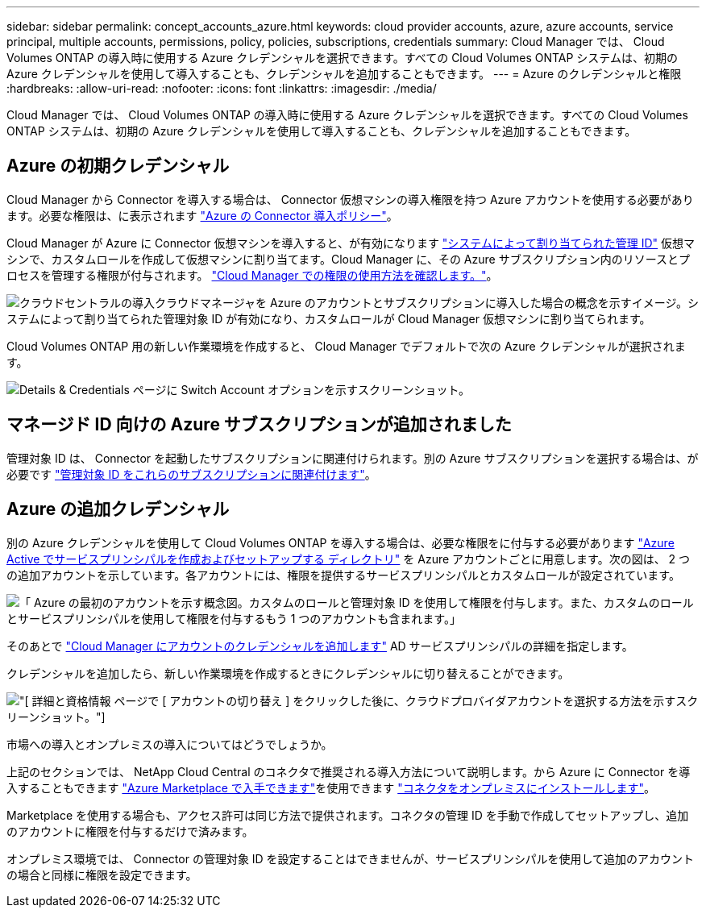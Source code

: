 ---
sidebar: sidebar 
permalink: concept_accounts_azure.html 
keywords: cloud provider accounts, azure, azure accounts, service principal, multiple accounts, permissions, policy, policies, subscriptions, credentials 
summary: Cloud Manager では、 Cloud Volumes ONTAP の導入時に使用する Azure クレデンシャルを選択できます。すべての Cloud Volumes ONTAP システムは、初期の Azure クレデンシャルを使用して導入することも、クレデンシャルを追加することもできます。 
---
= Azure のクレデンシャルと権限
:hardbreaks:
:allow-uri-read: 
:nofooter: 
:icons: font
:linkattrs: 
:imagesdir: ./media/


[role="lead"]
Cloud Manager では、 Cloud Volumes ONTAP の導入時に使用する Azure クレデンシャルを選択できます。すべての Cloud Volumes ONTAP システムは、初期の Azure クレデンシャルを使用して導入することも、クレデンシャルを追加することもできます。



== Azure の初期クレデンシャル

Cloud Manager から Connector を導入する場合は、 Connector 仮想マシンの導入権限を持つ Azure アカウントを使用する必要があります。必要な権限は、に表示されます https://mysupport.netapp.com/site/info/cloud-manager-policies["Azure の Connector 導入ポリシー"^]。

Cloud Manager が Azure に Connector 仮想マシンを導入すると、が有効になります https://docs.microsoft.com/en-us/azure/active-directory/managed-identities-azure-resources/overview["システムによって割り当てられた管理 ID"^] 仮想マシンで、カスタムロールを作成して仮想マシンに割り当てます。Cloud Manager に、その Azure サブスクリプション内のリソースとプロセスを管理する権限が付与されます。 link:reference_permissions.html#what-cloud-manager-does-with-azure-permissions["Cloud Manager での権限の使用方法を確認します。"]。

image:diagram_permissions_initial_azure.png["クラウドセントラルの導入クラウドマネージャを Azure のアカウントとサブスクリプションに導入した場合の概念を示すイメージ。システムによって割り当てられた管理対象 ID が有効になり、カスタムロールが Cloud Manager 仮想マシンに割り当てられます。"]

Cloud Volumes ONTAP 用の新しい作業環境を作成すると、 Cloud Manager でデフォルトで次の Azure クレデンシャルが選択されます。

image:screenshot_accounts_select_azure.gif["Details & Credentials ページに Switch Account オプションを示すスクリーンショット。"]



== マネージド ID 向けの Azure サブスクリプションが追加されました

管理対象 ID は、 Connector を起動したサブスクリプションに関連付けられます。別の Azure サブスクリプションを選択する場合は、が必要です link:task_adding_azure_accounts.html#associating-additional-azure-subscriptions-with-a-managed-identity["管理対象 ID をこれらのサブスクリプションに関連付けます"]。



== Azure の追加クレデンシャル

別の Azure クレデンシャルを使用して Cloud Volumes ONTAP を導入する場合は、必要な権限をに付与する必要があります link:task_adding_azure_accounts.html["Azure Active でサービスプリンシパルを作成およびセットアップする ディレクトリ"] を Azure アカウントごとに用意します。次の図は、 2 つの追加アカウントを示しています。各アカウントには、権限を提供するサービスプリンシパルとカスタムロールが設定されています。

image:diagram_permissions_multiple_azure.png["「 Azure の最初のアカウントを示す概念図。カスタムのロールと管理対象 ID を使用して権限を付与します。また、カスタムのロールとサービスプリンシパルを使用して権限を付与するもう 1 つのアカウントも含まれます。」"]

そのあとで link:task_adding_azure_accounts.html#adding-azure-accounts-to-cloud-manager["Cloud Manager にアカウントのクレデンシャルを追加します"] AD サービスプリンシパルの詳細を指定します。

クレデンシャルを追加したら、新しい作業環境を作成するときにクレデンシャルに切り替えることができます。

image:screenshot_accounts_switch_azure.gif["[ 詳細と資格情報 ] ページで [ アカウントの切り替え ] をクリックした後に、クラウドプロバイダアカウントを選択する方法を示すスクリーンショット。"]

.市場への導入とオンプレミスの導入についてはどうでしょうか。
****
上記のセクションでは、 NetApp Cloud Central のコネクタで推奨される導入方法について説明します。から Azure に Connector を導入することもできます link:task_launching_azure_mktp.html["Azure Marketplace で入手できます"]を使用できます link:task_installing_linux.html["コネクタをオンプレミスにインストールします"]。

Marketplace を使用する場合も、アクセス許可は同じ方法で提供されます。コネクタの管理 ID を手動で作成してセットアップし、追加のアカウントに権限を付与するだけで済みます。

オンプレミス環境では、 Connector の管理対象 ID を設定することはできませんが、サービスプリンシパルを使用して追加のアカウントの場合と同様に権限を設定できます。

****